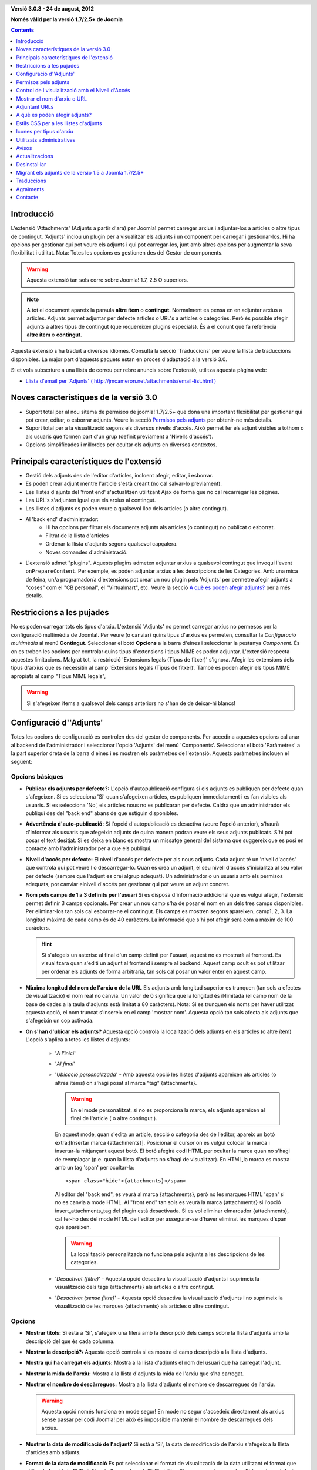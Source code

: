 .. header:: 

    .. raw:: html

	<h1 class="title">Documentació per 'Adjunts'</h1>

.. class:: version

**Versió 3.0.3 - 24 de august, 2012**

**Només vàlid per la versió 1.7/2.5+ de Joomla**

.. contents:: 
    :depth: 1


Introducció
============

L'extensió 'Attachments' (Adjunts a partir d'ara) per Joomla! permet carregar
arxius i adjuntar-los a articles o altre tipus de contingut. 'Adjunts' inclou 
un plugin per a visualitzar els adjunts i un component per carregar i
gestionar-los. Hi ha opcions per gestionar qui pot veure els adjunts i qui pot
carregar-los, junt amb altres opcions per augmentar la seva flexibilitat i 
utilitat. Nota: Totes les opcions es gestionen des del Gestor de components.

.. warning:: Aquesta extensió tan sols corre sobre Joomla! 1.7, 2.5 O 
             superiors.

.. note:: A tot el document apareix la paraula **altre ítem** o **contingut**.
    Normalment es pensa en en adjuntar arxius a articles. Adjunts permet adjuntar
    per defecte articles o URL's a articles o categories. Però és possible afegir
    adjunts a altres tipus de contingut (que requereixen plugins especials). És a
    el conunt que fa referència **altre ítem** o **contingut**.

Aquesta extensió s'ha traduït a diversos idiomes.  Consulta la secció 
'Traduccions' per veure la llista de traduccions disponibles. La major part 
d'aquests paquets estan en proces d'adaptació a la versió 3.0.

Si et vols subscriure a una llista de correu per rebre anuncis sobre
l'extensió, utilitza aquesta pàgina web:

* `Llista d'email per 'Adjunts' ( http://jmcameron.net/attachments/email-list.html )
  <http://jmcameron.net/attachments/email-list.html>`_


Noves característiques de la versió 3.0
=======================================

* Suport total per al nou sitema de permisos de joomla! 1.7/2.5+ que dona una
  important flexibilitat per gestionar qui pot crear, editar, o esborrar adjunts.
  Veure la secció `Permisos pels adjunts`_ per obtenir-ne més detalls.

* Suport total per a la visualització segons els diversos nivells d'accés. Això 
  permet fer els adjunt visibles a tothom o als usuaris que formen part d'un grup
  (definit previament a 'Nivells d'accés').

* Opcions simplificades i millordes per ocultar els adjunts en diversos contextos.


Principals característiques de l'extensió
===========================================

* Gestió dels adjunts des de l'editor d'articles, incloent afegir, editar, i 
  esborrar.
* Es poden crear adjunt mentre l'article s'està creant (no cal salvar-lo previament).
* Les llistes d'ajunts del 'front end' s'actualitzen utilitzant Ajax de forma que
  no cal recarregar les pàgines.
* Les URL's s'adjunten igual que els arxius al contingut.
* Les llistes d'adjunts es poden veure a qualsevol lloc dels articles (o altre contingut).
* Al 'back end' d'administrador:
     - Hi ha opcions per filtrar els documents adjunts als articles (o contingut) no publicat o esborrat.
     - Filtrat de la llista d'articles
     - Ordenar la llista d'adjunts segons qualsevol capçalera.
     - Noves comandes d'administració.
* L'extensió admet "plugins".  Aquests plugins admeten adjuntar arxius a 
  qualsevol contingut que invoqui l'event ``onPrepareContent``. Per exemple, es 
  poden adjuntar arxius a les descripcions de les Categories. Amb una mica de feina,
  un/a programador/a d'extensions pot crear un nou plugin pels 'Adjunts' per 
  permetre afegir adjunts a "coses" com el "CB personal", el "Virtualmart", etc.
  Veure la secció `A què es poden afegir adjunts?`_ per a més detalls.


Restriccions a les pujades
===========================

No es poden carregar tots els tipus d'arxiu. L'extensió 'Adjunts' no permet 
carregar arxius no permesos per la configuració multimèdia de Joomla!.
Per veure (o canviar) quins tipus d'arxius es permeten, consultar la 
*Configuració multimèdia* al menú **Contingut**. Seleccionar el botó **Opcions**
a la barra d'eines i seleccionar la pestanya *Component*. És on es troben les
opcions per controlar quins tipus d'extensions i tipus MIME es poden adjuntar.
L'extensió respecta aquestes limitacions. Malgrat tot, la restricció 'Extensions
legals (Tipus de fitxer)' s'ignora. Afegir les extensions dels tipus d'arxius
que es necessitin al camp 'Extensions legals (Tipus de fitxer)'. També es poden
afegir els tipus MIME apropiats al camp "Tipus MIME legals",

.. warning::  Si s'afegeixen items a qualsevol dels camps anteriors no s'han de
            de deixar-hi blancs!


Configuració d''Adjunts'
=========================

Totes les opcions de configuració es controlen des del gestor de components.
Per accedir a aquestes opcions cal anar al backend de l'administrador i
seleccionar l'opció 'Adjunts' del menú 'Components'. Seleccionar el botó
'Paràmetres' a la part superior dreta de la barra d'eines i es mostren els
paràmetres de l'extensió. Aquests paràmetres inclouen el següent:

Opcions bàsiques
----------------

.. image:: images/options-basic.png
   :class: float-right
   :alt: Opcions bàsiques

* **Publicar els adjunts per defecte?:** L'opció d'autopublicació configura
  si els adjunts es publiquen per defecte quan s'afegeixen. Si es selecciona 
  'Si' quan s'afegeixen articles, es publiquen immediatament i es fan visibles
  als usuaris. Si es selecciona 'No', els articles nous no es publicaran per 
  defecte. Caldrà que un administrador els publiqui des del "back end" abans de 
  que estiguin disponibles.

* **Advertència d'auto-publicació:** Si l'opció d'autopublicació es desactiva
  (veure l'opció anterior), s'haurà d'informar als usuaris que afegeixin adjunts
  de quina manera podran veure els seus adjunts publicats. S'hi pot posar el 
  text desitjat. Si es deixa en blanc es mostra un missatge general del 
  sistema que suggereix que es posi en contacte amb l'administrador per a que
  els publiqui.

* **Nivell d'accés per defecte:** El nivell d'accés per defecte per als nous adjunts.
  Cada adjunt té un 'nivell d'accés' que controla qui pot veure'l o descarregar-lo.
  Quan es crea un adjunt, el seu nivell d'accés s'inicialitza al seu valor per defecte
  (sempre que l'adjunt es crei algrup adequat). Un administrador o un usuaria amb
  els permisos adequats, pot canviar elnivell d'accés per gestionar qui pot veure
  un adjunt concret.

* **Nom pels camps de 1 a 3 definits per l'usuari** Si es disposa d'informació
  addicional que es vulgui afegir, l'extensió permet definir 3 camps opcionals.
  Per crear un nou camp s'ha de posar el nom en un dels tres camps disponibles.
  Per eliminar-los tan sols cal esborrar-ne el contingut. Els camps es mostren
  segons apareixen, camp1, 2, 3. La longitud màxima de cada camp és de 40 
  caràcters. La informació que s'hi pot afegir serà com a màxim de 100 caràcters.

  .. hint:: Si s'afegeix un asterisc al final d'un camp definit per l'usuari, aquest
     no es mostrarà al frontend.  Es visualitzara quan s'editi un adjunt al frontend
     i sempre al backend.  Aquest camp ocult es pot utilitzar per ordenar els adjunts
     de forma arbitraria, tan sols cal posar un valor enter en aquest camp.

* **Màxima longitud del nom de l'arxiu o de la URL** Els adjunts amb longitud
  superior es trunquen (tan sols a efectes de visualització) el nom real no
  canvia. Un valor de 0 significa que la longitud és il·limitada (el camp nom de
  la base de dades a la taula d'adjunts està limitat a 80 caràcters). Nota: Si
  es trunquen els noms per haver utilitzat aquesta opció, el nom truncat 
  s'insereix en el camp 'mostrar nom'. Aquesta opció tan sols afecta als adjunts
  que s'afegeixin un cop activada.

* **On s'han d'ubicar els adjunts?** Aquesta opció controla la localització dels
  adjunts en els articles (o altre ítem) L'opció s'aplica a totes les llistes 
  d'adjunts:

     - '*A l'inici*'
     - '*Al final*'
     - '*Ubicació personalitzada*' - Amb aquesta opció les llistes d'adjunts 
       apareixen als articles (o altres ítems) on s'hagi posat al marca "tag" {attachments}. 

       .. warning:: En el mode personalitzat, si no es proporciona la marca, els
	  adjunts apareixen al final de l'article ( o altre contingut ).

       En aquest mode, quan s'edita un article, secció o categoria des de l'editor,
       apareix un botó extra:[Insertar marca {attachments}]. Posicionar el cursor
       on es vulgui colocar la marca i insertar-la mitjançant aquest botó. El botó
       afegirà codi HTML per ocultar la marca quan no s'hagi de reemplaçar (p.e. quan
       la llista d'adjunts no s'hagi de visualitzar). En HTML,la marca es mostra amb
       un tag 'span' per ocultar-la::

	    <span class="hide">{attachments}</span>

       Al editor del "back end", es veurà al marca {attachments}, però no les marques
       HTML 'span' si no es canvia a mode HTML. Al "front end" tan sols es veurà la
       marca {attachments} si l'opció insert_attachments_tag del plugin està desactivada.
       Si es vol eliminar elmarcador {attachments}, cal fer-ho des del mode HTML 
       de l'editor per assegurar-se d'haver eliminat les marques d'span que apareixen.

       .. warning:: La localització personalitzada no funciona pels adjunts a
          les descripcions de les categories.

     - '*Desactivat (filtre)*' - Aquesta opció desactiva la visualització 
       d'adjunts i suprimeix la visualització dels tags {attachments} als articles
       o altre contingut.
     - '*Desactivat (sense filtre)*' - Aquesta opció desactiva la visualització
       d'adjunts i no suprimeix la visualització de les marques {attachments} als 
       articles o altre contingut.

Opcions
-------

.. image:: images/options-formatting.png
   :class: float-right
   :alt: Opcions de formateig

* **Mostrar títols:** Si està a 'Si', s'afegeix una filera amb la descripció
  dels camps sobre la llista d'adjunts amb la descripció del que és cada columna.

* **Mostrar la descripció?:** Aquesta opció controla si es mostra el camp 
  descripció a la llista d'adjunts.

* **Mostra qui ha carregat els adjunts:** Mostra a la llista d'adjunts el nom
  del usuari que ha carregat l'adjunt.

* **Mostrar la mida de l'arxiu:** Mostra a la llista d'adjunts la mida de
  l'arxiu que s'ha carregat.

* **Mostrar el nombre de descàrregues:** Mostra a la llista d'adjunts el nombre
  de descarregues de l'arxiu.

  .. warning:: Aquesta opció només funciona en mode segur!
     En mode no segur s'accedeix directament als arxius sense passar pel codi
     Joomla! per això és impossible mantenir el nombre de descàrregues dels 
     arxius. 

* **Mostrar la data de modificació de l'adjunt?** Si està a 'Si', la data de 
  modificació de l'arxiu s'afegeix a la llista d'articles amb adjunts.

* **Format de la data de modificació** Es pot seleccionar el format de 
  visualització de la data utilitzant el format que utilitza la funció de PHP 
  strftime(). Cerca a la web 'PHP strftime()' per a veure'n exemples. El format
  per defecte (%x %H:%M) mostra les dates amb el format temps en 24-hores com
  4/28/2008 14:21. Per eliminar l'hora tan sols cal treure  "%H:%M". Fixar-se en 
  que els sistemes windows i linux poden suportar codis diferents.

* **Ordre del llistat d'adjunts** Amb aquesta opció se selecciona en quin ordre
  es llisten els adjunts. La majoria de les opcions són autoexplicatives:

  1.  '*Nom de l'arxiu*' - Els adjunts es mostren ordenats pel nom de l'arxiu. 
  2.  '*Mida de l'arxiu (el més petit primer)*' 
  3.  '*Mida de l'arxiu (el més gran primer)*' 
  4.  '*Descripció*' 
  5.  '*Mostrar el nom d'arxiu o URL*' - Els     adjunts amb el nom en blanc es
      mostren abans dels que en tenen.  
  6.  '*Usuari*' - S'ordenen pel nom de l'usuari que ha carregat l'adjunt. 
  7.  '*Data de creació (el més antic primer)*' 
  8.  '*Data de creació (el més nou primer)*' 
  9.  '*Data de modificació (el més antic primer)*' 
  10. '*Data de modificació (el més nou primer)*' 
  11. '*ID de l'adjunt (ordre dels arxius)*' - Quan es selecciona aquesta opció
      els adjunts s'ordenen segons els sues ID's. Això ordena els adjunts segons
      l'ordre de creació.
  12. '*Camp 1 definit per l'usuari*' 
  13. '*Camp 2 definit per l'usuari*' 
  14. '*Camp 3 definit per l'usuari*' 


Opcions de visualització
------------------------

Aquestes opcions conrolen quan seran visibles els adjunts al "front end",
assumint que l'usuari forma part d'un grup que té permesa la seva visualització.

.. image:: images/options-visibility.png
   :class: float-right
   :alt: Opcions de visualització

* **Ocultar els adjunts a la primera plana:** Seleccionar aquesta opció perevitar
  que els adjunts siguin vidibles des de la primera plana del lloc web.

* **Ocultar els adjunts abans del tall 'Llegir més':** Seleccionar aquesta opció
  per evitar que els adjunts es mostrin al "front end" si estan abans del salt
  "Llegir més" dels articles. Si es selecciona el vincle per llegir l'article sencer
  es mostren els adjunts.

* **Ocultar els adjunts a les pàgines "blog":** Seleccionar aquesta opció per
  evitar que els adjunts es mostrin a les pàgines en amb presentació "blog".

* **Ocultar els adjunts excepte en la visualització dels articles:** Seleccionar
  aquesta opció per a que els adjunts tan sols es mostrin al visualitzar un article.

* **Mostrar sempre els adjunts a la visualització de les categories:** Seleccionar
  aquesta opció sempre que es vulgui mostrar els adjunts a la visualització de 
  les categories -- independentment d'altres opcions.

* **Ocultar els adjunts a les categories:** Ocultar els adjunts a les categories
  seleccionades.  Els adjunts es mostraran a les classes filles sempre que no
  s'hagin seleccionat especificament.

.. class:: small-figure

.. figure:: images/options-hide-categories.png
   :alt: Ocultar els adjunts per les categories

   Per seleccionar o deseleccionar categories sense que se n'afectin altres
   mantenir la tecla "Ctrl" quan es vagin seleccionant amb el ratolí.
   
   
* **Ocultar el vincle 'Afegir adjunts':** Sempre ocultar el vincle "Afegir adjunts"
  a la pàgina principal. Això requereix que els adjunts s'afegeixin als articles, etc,
  editant-los des del "front end" (quan es mostri un botó "Afegir adjunts" sota de l'area d'edició).

Opcions avançades
-----------------

.. image:: images/options-advanced.png
   :class: float-right
   :alt: Opcions avançades

* **Caràcters prohibits al nom dels arxius:** Els arxius amb aquests caràcters no
  es podran pujar. Aquests caràcters són problemàtics a les URL que es mostren als 
  usuaris pels arxius adjunts en el mode 'no segur', pel que estan prohibits.
  Aquests caràcters generalment no són unproblema en 'mode segur' ja que no s'utilitza
  el nom de l'arxiu com a part de la URL que es mostra a l'usuari.

* **Estil CSS per a les taules d'adjunts** Per sobreescriure els estils CSS de
  les llistes d'adjunts, posar el nom d'estil aquí. El nom per defecte és 
  'attachmentsList'. Consultar la secció `Estils CSS per a les llistes d'adjunts`_.

* **Mode d'obertura dels hipervincles** Es selecciona com es mostren els arxius 
  adjunts. 'A la mateixa finestra' es mostren a la mateixa finestra del navegador.
  'En una finestra nova' l'adjunt es mostra en una nova finestra. En molts 
  navegadors aquesta darrera opció obre l'adjunt en una pestanya nova.

* **Títols personalitzats per a la llista d'adjunts** Per defecte, l'extensió
  'Adjunts' insereix el títol 'Adjunts:' per sobre de la llista d'adjunts en cada
  article o contingut que tingui adjunts. En certs casos un es pot estimar més
  que hi aparegui un altre text. Es pot especificar el terme exacte que es vol
  que aparegui per cada ítem base. Per exemple, si es vol que l'article 211 
  utilitzi el títol personalitzat 'Descarregar:' s'ha d'afegir a la configuració:
  '211 Descarregar' (sense les cometes). Utilitzar una entrada per línia. Pels
  altres tipus de contingut, utilitzar: 'category:23' Que és el títol per la 
  categoria 23 i 'category' es pot reemplaçar pel nom de l'ítem on s'insereixi. 
  L'exemple d'abans pels articles pot fer-se posant 'article:211 Descarregar'.
  Nota: Una entrada sense ID s'aplica a tots els ítems del contingut.
  Per tant és una bona pràctica sobreescriure el títol globalment i desprès
  anar-los personalitzant individualment
   
  Nota: si es vol canviar els títols que utilitza l'extensió globalment es pot
  editar l'arxiu de traduccions, cercar l'entrada 'ATTACH_ATTACHMENTS_TITLE'::

      administrator/language/qq-QQ/qq-QQ.plg_frontend_attachments.ini

  on qq-QQ fa referència al codi identificador del llenguatge, com per exemple
  ca-ES pel Català. (Si no s'està familiaritzat amb els arxius de traducció de
  Joomla!, cercar 'ATTACH_ATTACHMENTS_TITLE' a l'esquerra del igual. I
  escriure el text que vulgui a la dreta del signe '='. No s'ha de tocar res a
  l'esquerra del '=' ).

* **S'ha excedit el temps límit validant els hipervicles**
  S'ha exhaurit el temps límit de validació dels hipervincles (segons). Quan 
  s'afegeix un adjunt, aquest es valida directament (es pot desactivar des del
  formulari). Si es pot accedir al hipervincle abans del temps límit, es retorna
  la mida de l'arxiu i altra informació sobre el vincle. Si no és possible 
  accedir-hi, s'utilitza informació genèrica. Per desactivar-ho posar un 0.

* **Superposa icones pels hipervincles**
  Superposa una icona corresponent a una URL als adjunts que són URLs. Les 
  vàlides es mostren amb fletxes i les invàlides amb una creu vermella sobre la
  icona del tipus de fitxer (de la part inferior esquerra a la superior dreta).

* **Suprimeix els adjunts obsolets (en 'back end')**
  Configuració per defecte per eliminar els adjunts *obsolets* al backend 
  d'administració. en quest context ela adjunt *obsolets* són els que estan 
  lligats a pares no publicats o que estan a la paperera. Es pot sobreescriure
  utilitzant l'opció de menú de la dreta 'Mostrar els adjunts per' just a sobre
  de la llista d'adjunts (a la mateixa que línia que el filtre). Quan s'utilitza
  l'opció de menú per canviar la visibilitat dels adjunt, el sistema recorda la
  configuració fins que se surt de l'administrador. Per això canviar aquest
  paràmetre pot semblar que no té efecte. Tindrà efecte la propera vegada que 
  l'usuari es registri com administrador.



Opcions de seguretat
--------------------

.. image:: images/options-security.png
   :class: float-right
   :alt: Opcions de seguretat

* **Descàrrega segura d'arxius adjunts** Per defecte, l'extensió desa els arxius
  en en un directori públic accessible. Si es tria l'opció *segur*, la carpeta
  en la que es desen els arxius no seran públics. Els vincles de descàrrega 
  d'adjunts del frontend, descarregaran els arxius però no de forma directa.
  Això evitarà l'accés a usuaris que no tinguin els permisos adequats. Si no es
  selecciona la descàrrega *segur*, els vincles es visualitzaran segons s'ha
  indicat abans, però els arxius estaran accessibles a tothom que conegui la 
  URL completa, ja que la carpeta on s'emmagatzemen és pública. Aquesta opció 
  *segur* n'evita l'accés ni que es conegui l'adreça URL completa. En mode *segur*,
  l'opció "qui pot visualitzar-los" es pot posar a 'Ningú' i ningú podrà veure'ls
  ni descarregar-los.

* **Mode de descàrrega segura**
  Aquesta opció controla si els arxius s'han de descarregar com a arxius independents
  o visualitzar al mateix navegador (si el navegador pot gestionar el tipus
  d'arxiu). Hi ha dues opcions:

     - *'En línia'* - En aquest mode, els arxius és visualitzen al navegador (si és possible)
    
     - *'Adjunt'* - En aquest mode, els arxius sempre es descarreguen com arxius independents. 

  En qualsevol cas, els arxius que no es poden visualitzar al navegador es
  descarregaran com a arxius externs.


Opcions sobre els permisos
--------------------------

Les opcions sobre els permisos s'expliquen a la secció `Permisos pels adjunts`_


Permisos pels adjunts
=====================

L'extensió aprofita les avantatges del nou sistema de permisos de Joomla! introduit
a la versió Joomla! 1.6. Això proporciona ales webs que utilitzen Ajunts molta més
flexibilitat per gestionar qui pot crearm editar, esborrar i gestionar els adjunts.
The attachments extension takes full advantage of the new Joomla!

Abans de descriure el sistema de permisos relacionat amb els Adjunts, és important
entendre un principi clau que és fonamental.

.. important::

   Tots els adjunts estan lligats a un article pare, categoria, o altre contingut.
   Crear, editar, esborrar, o canviar l'estat d'un adjunt es considera una manera
   d'editar el contingut de l'article pare. Per tant, l'usuari haurà de tenir permís
   per editar el contingut del pare abans de poder activar permisos específics 
   pels adjunt.

Per canviar els permisos de grups d'usuaris, anar al 'back end' i seleccionar 
"Adjunts" al menú "Component". Seleccionar el botó "Opcions" a la dreta
de la barra d'eines i aleshores seleccionar l'opció permisos. Es mostra:

.. figure:: images/options-permissions.png
   :alt: Permission Options

   Opcions pels permisos dels adjunts. Es mostren els permisos pel grup Públic

Aquí hi ha una breu descripció dels permisos disponibles pels Adjunts:

.. class:: permissions

+----------------------------------------------------+----------------------------------------------------------------------------------------------------------------------+----------------------------------+
| Permís                                             | Descripció / Notes                                                                                                   | Acció ACL                        |
+====================================================+======================================================================================================================+==================================+
| Configurar els Adjunts                             | Permet als usuaris editar les opcions pels Adjunts.                                                                  | core.admin                       |
+----------------------------------------------------+----------------------------------------------------------------------------------------------------------------------+----------------------------------+
| Accedir als adjunts                                | Permet als usuaris accedir a l'administrador de l'extensió des del 'back end'                                        | core.manage                      |
+----------------------------------------------------+----------------------------------------------------------------------------------------------------------------------+----------------------------------+
| Crear adjunts                                      | Permet als usuaris crear adjunts (si tenen permís per editar el contingut del pare).                                 | core.create                      |
+----------------------------------------------------+----------------------------------------------------------------------------------------------------------------------+----------------------------------+
| Esb   rrar adjunts                                 | Permet als usuaris esborrar adjunts (si tenen permís per editar el contingut del pare).                              | core.delete                      |
+----------------------------------------------------+----------------------------------------------------------------------------------------------------------------------+----------------------------------+
| Editar adjunts                                     | Permet als usuaris editar adjunts (si tenen permís per editar el contingut del pare).                                | core.edit                        |
+----------------------------------------------------+----------------------------------------------------------------------------------------------------------------------+----------------------------------+
| Editar l'estat dels adjunts                        | Permet als usuaris canviar l'estat dels adjunts (si tenen permís per editar el contingut del pare).                  | core.edit.state                  |
+----------------------------------------------------+----------------------------------------------------------------------------------------------------------------------+----------------------------------+
| Editar els adjunts propis                          | Permet als usuaris editar els adjunts que hagincreat (si tenen permís per editar el contingut del pare).             | core.edit.own                    |
+----------------------------------------------------+----------------------------------------------------------------------------------------------------------------------+----------------------------------+
| Editar l'estat dels adjunts propis                 | Permet als usuaris canviar l'estat dels adjunts que hagin creat (si tenen permís per editar el contingut del pare)   | attachments.edit.state.own       |
+----------------------------------------------------+----------------------------------------------------------------------------------------------------------------------+----------------------------------+
| Esborrar els adjunts propis                        | Permet als usuaris esborrar els seus propis adjunts (si tenen permís per editar el contingut del pare).              | attachments.delete.own           |
+----------------------------------------------------+----------------------------------------------------------------------------------------------------------------------+----------------------------------+
| Editar els adjunts pels articles propis            | Permet als usuaris editar qualsevol adjunt per articles propis (si tenen permís per editar el contingut del pare).   | attachments.edit.ownparent       |
+----------------------------------------------------+----------------------------------------------------------------------------------------------------------------------+----------------------------------+
| Editar l'estat dels adjunts pels aticles propis    | Permet als usuaris editar l'estat dels adjunt per articles propis (si tenen permís per editar el contingut del pare).| attachments.edit.state.ownparent |
+----------------------------------------------------+----------------------------------------------------------------------------------------------------------------------+----------------------------------+
| Esborrar l'estat dels adjunts pels aticles propis  | Permet als usuaris esborrar qualsevol adjunt per articles propis (si tenen permís per editar el contingut del pare). | attachments.delete.ownparent     |
+----------------------------------------------------+----------------------------------------------------------------------------------------------------------------------+----------------------------------+

Permisos per defecte
--------------------

Quan s'instal·la l'extensió, s'instalen els següents permisos bàsics:

.. class:: hide-title

.. important:: **Comportament bàsic dels permisos per defecte**

     * Autors (i Administradors) o superiors poden afegir adjunts a articles/pares
       que poden editar

     * Autors (i Administradors) o superiors poden editar o esborrar els adjunts a
       articles/pares que poden editar

     * Editors (i Administradors) o superiors poden publicar/retirar adjunts des del
       'front end'.  

     * Els autors no poden publicar els seus propis adjunts.

Si es volen difents valors per defecte, cal editar els permisos utilitzant la
secció "Permisos" a les opcions dels Adjunts.


Gestió dels permisos per als escenaris comuns
---------------------------------------------

Suggeriments sobre com establir els permisos per aconseguir les comportaments 
desitjats:

  * **Escenari 1 - Els autors poden publicar els seus propis Adjunts**

     - A les opcions dels permisos, seleccionar l'entrada 'Autor'.  Localitzar 
       la línia 'Editar l'estat dels propis adjunts' i seleccionar 'Permés' i 
       'Desar' per activar els canvis.
       
       .. figure:: images/permissions-scenario1.png
          :alt: Activació dels permisos per l'escenari1

  * **Escenari 2 - els autors poden editar/esborrar els seus propis adjunts, però no els altres**

     - A les opcions dels permisos, seleccionar l'entrada 'Autor'.  Localitzar 
       'Editar l'estate dels adjunts pels propis Articles/Pares' i
       'Esborrar els adjunts pels propis Articles/Pares' i posar els dos a 'Denegat'.
       Clicar sobre 'Desar' per activar els canvia.
       
       
       .. figure:: images/permissions-scenario2.png
          :alt: Activació dels permisos per l'escenari2

       Mentre l'autor tingui permisos per editar/esborrar els seus propis adjunts
       això evita poder ediatr/esborrar els que no ha creat, fins i tot si pot
       editar l'article.
    
       Notís que tots els grups d'usuaris derivats d'Autor (ex. Editor, Publicador,
       etc) també tindran denegat el permís per editar o esborrar els adjunts a
       articles/pares que no han creat ()
       Note that all user groups derived from Author (e.g., Editor, Publisher,
       etc) will also be denied from editing or deleting attachments for
       articles/parents that they did not create.
       Afortunadament, tenen el nivell més alt de permisos 'Editar Adjunts' i
       'Esborrar Adjunts' cosa que significa que poden editar o esborrar els
       adjunts als articles que poden editar (asumint que els seus permisos no
       han canviat).

Si es tenen altres escenaris que es cregui que s'haurien de documentar, contacteu
amb el creador de l'extensió per actualitzar la documentació (veure el final de
la pàgina per consultar la informació de contacte).

Altres notes sobre els permisos
-------------------------------

  * Si un usuari té permisos per editar l'estat dels seus adjunts, veurà l'opció
    'Publicar: Si/No' per afegir o editar adjunts. Si es selecciona 'No' i es desa
    l'adjunt, l'adjunt serà visible per a ells des del 'front end' (mentre estiguin
    registrats). Ningú més veurà els ajunts no publicats al 'front end'. Si l'usuari
    vol canviar l'estat de publicació, poden editar l'adjunt (fins i tot ni que
    estigui gris) i canviar d'estat.


Control de l visulalització amb el Nivell d'Accés
=================================================

L'extensió Adjunts actualment té suport al 'Nivell d'Accés' de Joomla!. Cada 
adjunt es pot assignar a un nivell d'accés concret com són 'Public', 'Registrat',
'Especial', o altres cretas al lloc. Els dos nivells bàsics són:


The Attachments extension now supports the Joomla 'Access Levels'.  Each
attachment can be assigned to specific access levels such as 'Public',
'Registered', and 'Special', as well as any other access levels created on
your site.   The two basic levels are:

 * **'Public'** -  Tothom que visiti el lloc web podrà veure i descarregar els
   adjunts amb aquest nivell d'accés, sempre que l'article/pare sigui visible i
   no hi hagi altres controls de visualització que ho impedeixin.

 * **'Registrat'** - Tothom que estigui registrat al web podrà veure i descarregar els
   adjunts amb aquest nivell d'accés, sempre que l'article/pare sigui visible i
   no hi hagi altres controls de visualització que ho impedeixin.

L'efecte d'altres nivells d'accés depèn dels grups associats al nivell d'accés.

La possibilitat d'establir els 'Nivells d'Accés' individualment dóna un control 
molt ampli sobre qui pot veure i descarregar els adjunts.

.. note:: 

   Suposemque s'hagi creat un nou nivell d'accés al web. Els usuaris que no siguin 
   explicitament membres dels grups associats amb el nou nivell d'accés, no podran
   posar adjunts a aquest nivell d¡accés. Si s'edita un adjunt com a 'Super 
   Administrador', pot sorprendre que el nou nivell d'accés no mostri a la llista
   de nivells d'accés. Hi poden haver dos possibles problemes. (1) Si s'acaba de 
   crear el nou nivell d'accés, pot ser necessari sortir i tornar a entrar a la
   sessió d'administrador per tal de fer els canvis visibles. (2) Podria ser que
   l'usuari (super usuari, per exemple) no estigui alnivelld'accés. Per solucionar-ho
   assegurar-se de que l'usuari està en un dels grups associats amb el nou nivell
   d'accés.


Mostrar el nom d'arxiu o URL
============================

Normalment, quan s'han carregat els arxius (o referenciat URLs) i es llisten a
la llista d'adjunts, es mostra el nom complert (o la URL) com a vincle per a
descarregar els adjunts. En alguns casos, el nom de l'arxiu (o URL) pot ser massa
llarg per a que funcioni correctament. Al formulari de càrrega, hi ha un altre
camp que es diu "Mostrar el nom d'arxiu o URL" en el que l'usuari que caregui
l'arxiu pot insertar un nom alternatiu d'arxiu o URL. Per exemple, es pot posar
un nom abreviat. El camp es pot editar des del backend quan s'editen els adjunts. 
Nota: Hi ha l'opció "Longitud màxima del nom d'arxiu o URL" a les opcions de 
l'extensió. Pot activar-se per a que es trunqui automàticament el nom dels adjunts
carregats; el resultat es visualitza al camp "Mostra el nom d'arxiu o URL".

Adjuntant URLs
==============

Una nova funcionalitat de la versió 2.0 és la possibilitat d'adjuntar URLs als
continguts. Quan s'obre un dels diàlegs per "Afegir adjunts", es visualitza un
botó etiquetat com "Entrar una URL en el seu lloc". Si es selecciona apareix
una entrada per la URL i dues noves opcions:

* **Verificar l'existència de la URL?** - Per tal de determinar el tipus d'arxiu
    de la URL (per tal de triar la icona adequada), el codi consulta al
	servidor sobre informació bàsica de l'arxiu incloent-ne el tipus i la mida.
	En certs casos, el servidor no envia la informació sol·licitada perquè la
	URL no és vàlida. Per defecte, el component no accepta URLs no validades pel
	servidor. Però si se sap que si que ho és es pot deseleccionar aquesta opció
	per tal de forçar l'extensió a que accepti la URL -- sense garantia de que el
	tipus d'arxiu i la mida siguin correctes. El servidor es consulta independentment
	de que l'opció estigui activada o no.
	
* **URL relativa?** - Normalment les URL que s'entren són del tipus 'http...' i
    indicar una adreça web completa. Si es vol apuntar a arxius/controls relatius
	a la instal·lació Joomla amb la que es treballa, es pot activar aquesta opció.

Les URLs es mostren amb la icona del tipus i superposada amb una fletxa (que 
indica si el vincle és correcte) o una barra diagonal vermella (indicant que no
s'ha pogut validar). Quan s'edita una URL, es pot canviar l'opció per tal d'obtenir 
la superposició desitjada. També cal notar que aquesta opció es pot desactivar 
totalment utilitzant el paràmetre **Superposa icones pels hipervincles**. Hi ha
diversos funcionalitats útils relacionats amb les URLs i arxius a l'opció 
"Utilitats" al backend de l'administrador.


A què es poden afegir adjunts?
==============================

A més d'adjuntar arxius o URLs als articles, ara és possible adjuntar-los
a altres tipus d'ítems com són les Seccions i les Categories (veure a sota).
Si es disposa dels plugins per Adjuntar apropiats, es poden adjuntar arxius
o URLs a una gran varietat de continguts com són els perfils, la descripció
de productes a carrets de la compra, etc. Bàsicament, qualsevol ítem que es
mostri al frontend i utilitzi l'event ``'onPrepareContent'`` pot contindre
adjunts (si el plugin adequat està instal·lat). Els ítems amb contingut que
invoquen events de contingut normalment són ítems que tenen alguna cosa per
visualitzar (com els articles) o tenen descripcions.

Adjuntant Arxius o URLs a les descripcions de Secció o Categoria
----------------------------------------------------------------

Amb aquesta versió de l'extensió, els usuaris poden adjuntar arxius o URLs
a les descripcions de les Categories. Aquestes descripcions normalment
tan sols són visibles a les pàgines de categories en format Blog. Les
opcions per adjuntar a les descripcions estan a l'editor.

.. warning:: Els adjunts a les categories només mostraran si el paràmetre bàsic 
   'descripció' està a *Mostrar* (mitjançant l'editor) i la descripció de la
   categoria no està buïda.

Si es vol saber més sobre com desenvolupar nous plugins per l'extensió, hi ha
un manual disponible que forma part de la instal·lació del component:

* `Attachments Plugin Creation Manual <../en-GB/plugin_manual/html/index.html>`_

.. warning:: El manual per a la creació de `Plugins` El manual per a la creació de  El manual per a la creació de  pels Adjunts 3.0 encara no està actualitzat.
 Hi ha canvis en l'arquitectura prou significatius entre la versió 1.7/2.5+ i la 1.5.

Estils CSS per a les llistes d'adjunts
======================================

Les llistes d'adjunts que es mostren al frontend es fan utilitzant un 'div' 
especial que conté una taula associada als adjunts. La taula conté diferents 
classes CSS associades, això permet que el desenvolupador personalitzar aquesta
taula. Consulta el l'arxiu CSS del 'plugin (a plugins/content/attachments.css)
per veure'n exemples. Si es vol modificar l'estil, s'aconsella copiar els estils
actuals al final de l'arxiu reanomenant els 'attachmentsList' copiats pel nom
desitjat. Editar el paràmetre 'Adjunts' (al gestor de components) i modificar el
paràmetre *taula d'estil dels adjunts* pel nou nom de la classe. Fer-ho d'aquesta
manera permet tornar als estils inicials de forma senzilla i ràpida. També té
l'avantatge de poder copiar els estils a les noves versions de l'extensió quan
s'actualitzi. Això es pot fer utilitzant la comanda CSS @import.

Icones per tipus d'arxiu
========================

L'extensió 'Adjunts' afegeix una icona davant de cada adjunt a la llista d'adjunts.
Si es vol afegir un nou tipus d'icona, cal seguir els següents passos: 

1. Afegir una icona al directori 'media/attachments/icons', si no hi ha ja la icona; 

2. Editar l'arxiu 'components/com_attachments/file_types.php' i afegir una línia
   a l'array $attachments_icon_from_file_extension que mapeja les extensions dels
   arxius amb el nom de les icones (al directori media/attachments/icons). Si no
   funciona, pot fer falta afegir a l'array $attachments_icon_from_mime_type. 
3. No oblidar fer copies de l'arxiu d'icones i de l'arxiu actualitzat file_types.php
   en una carpeta fora de la web pública abans d'actualitzar futures versions.


Utilitzats administratives
==========================

Al 'back end' hi ha unes quantes utilitats disponibles pels Administradors. Que
inclouen:

* **Desactivar la desinstal·lació de la taula Adjunts al MySQL:** Normalment, quan
  es desinstal·la l'extensió, la taula que conté la informació sobre els adjunt 
  de la base de dades s'esborra. si es vol mantenir aquesta informació un cop s'hagi
  desinstal·lat el component, executar aquesta comanda. 

* **Reinstal·lar les regles d'accés per defecte o els permisos pels Adjunts:** 
  Quan s'instal·la l'extensió, l'instal·lador afegeix unes regles actives per 
  defecte pel que els permisos establerts per defecte es comporten de forma similar
  als permisos estàndard. Si es reinstal·la o actualitza Joomla, aquestes regles
  es poden perdre. Amb aquesta comanda es poden restaurar.
  
* **Regenerar el sistema de noms dels fitxers adjunts:** Aquesta comanda é molt 
  útil quan es migren els adjunts d'un ordinador a un altre. El cami de cada fitxer
  adjunt es guarda a la base de dades i s'anomena "Sistema de noms d'arxius". Si
  es canvien els adjunts d'un servidor a un altre, és molt fàcil que aquesta 
  informació quedi incorrecta. Executant aquesta comanda es regenera el sistema 
  de noms d'arxiu per tots els arxius adjunts.


  Aquesta comanda també serveix per migrar de servidors Windows a Linux i en sentit
  invers amb uns petits problemes:

    - Quan es copiïn els arxius al servidor windows, cal verificar que la carpeta
      on es desen elsadjunts (normalment 'attachments') i tots els arxius que
      conté, tinguin permís d'escritura pel servidor web Joomla.
    
    - Es poden tenir problemes amb arxius que continguin caràcters codificats en
      unicode. Probablement caldrà salvar els arxius, esborrar els adjunts afectats
      i tornar a adjuntar-los.
  

* **Eliminar espais dels noms dels arxius:** Es pot executar aquesta comanda per 
  substituir els espais pel caràcte '_'. Pot ser necessari en alguns sistemes. En
  mode 'segur' aplicar aquesta comanda no és necessari.

* **Actualitzar la mida dels arxius adjunts:** Aquesta comanda recalcula la mida
  de tots els arxius adjunts.

* **Validar l'existència dels arxius adjunts:** Aquesta comanda verifica
  que els arxius adjunts existeixen. Es llisten els arxius no trobats.

* **Validar les URLs:** Sobre les URLs adjuntades es manté informació sobre la
  seva validés. aquesta comanda fa el test i actualitza si és válida o no.
  
.. note:: 

   Al 'back end' quan s'executa una comanda, es pot rebre un missatge d'avís del
   navegador dient que cal tornar a carregar la pàgina. Això és inofensiu i es
   pot acceptar sense problema.


Avisos
======

* **Si es disposa d'arxius 'sensibles' o privats, cal utilitzar l'opció
  *Descàrrega segura d'arxius adjunts*** Si no s'utilitza aquesta opció, els
  arxius adjunts es desen en una carpeta pública i seran accessibles per qualsevol
  que conegui la URL complerta. L'opció *segur* evita l'accés a qualsevol que no
  tingui els permisos adequats (tal com es defineixen a les opcions a dalt). 
  Veure l'apartat *Descàrrega segura d'arxius adjunts* a sobre per tenir-ne més
  detalls.
* Cada vegada que es carrega un arxiu, es valida l'existència del subdirectori
  on carregar l'arxiu i si no existeix es crea. Per defecte el subdirectori és
  'attachments' al directori arrel de la web. El nom del subdirectori es pot
  canviar utilitzant l'opció 'Subdirectori per a desar els arxius'. Si l'extensió
  no pot crear el subdirectori , s'ha de crear manualment (i poden aparèixer 
  problemes carregant arxius). Cal assegurar-se de que la carpeta tingui permisos
  per carregar arxius. En Linux/Unix, probablement l'opció serà 775. La creació
  de la carpeta de pujades pot fallar si la carpeta arrel té permisos que no
  permeten al servidor web (i PHP) la creació de subdirectoris. Pot ser 
  necessari canviar els permisos de forma temporal per permetre la creació dels
  subdirectoris necessaris.
* Si l'extensió no permet carregar certs tipus d'arxiu (com els arxius zip), cal
  assegurar-se de que l'administrador admet l'extensió a l'apartat 'Configuració
  multimèdia'. Això funciona d'aquesta manera per evitar la càrrega d'arxius 
  potencialment perillosos com poden ser arxius html o php. Per fer-ho anar a
  "Configuració Global", al menú "Lloc", seleccionar la pestanya "Sistema",
  afegir l'extensió apropiada i el tipus MIME a l'apartat "Configuració multimèdia"
* si no es poden veure els adjunts des del frontend, poden haver-hi raons diferents:
     - L'adjunt no s'ha publicat. Anar a l'administrador per canviar l'opció.
     - L'article o ítem pare no s'ha publicat.
     - L'opció 'Qui pot veure els adjunts:' està configurat com a 'registrat' i
       no s'està registrat. O l'opció està posada a 'Ningú'. Aquestes opcions es
       poden modificar des del gestor del component
     - El plugin no està activat.  Es pot activar des del gestor de connectors. 
     - A 'Contingut - Adjunts' (des del gestor de connectors), el nivell d'accés
       no està 'Públic'. 
* Si es troben límits a les mides dels arxius que s'intenten carregar, intentar
  afegir la següent línia a l'arxiu .htacess de l'arrel del lloc web Joomla!::

     php_value upload_max_filesize 32M
     php_value post_max_size 32M

  on es pot modificar el valor 32M a el valor que es vulgui que serà la mida 
  màxima de l'arxiu que es podrà carregar.
* 'Adjunts' actualment es permet "adjuntar" URLs a diferents ítems. Si es treballa
  sobre Windows Vista i apareixen problemes adjuntant URLs que utilitzen 
  ``localhost``, es tracta d'un problema conegut relacionat amb conflictes amb
  IPv4 i IPv6.
  Per solucionar-ho, editar l'arxiu::

       C:\Windows\System32\drivers\etc\hosts

  comentar la línia que té ``::1``. Fixar-se que ``hosts`` és un arxiu ocult del
  sistema i per tant cal modificar les opcions de la carpeta per veure'l i poder
  editar-lo
* Quan s'adjunta un arxiu a un article des de l'Editor d'articles, no hi ha 
  retorn que ens indiqui si l'arxiu s'ha adjuntat. Però funciona! Es podran veure
  els adjunts quan l'article es desi.
* Ara l'extensió permet adjuntar arxius a articles mentre s'estan creant des de
  l'Editor d'Articles. Hi ha una limitació. Els nous adjunts estan en un estat
  que podem anomenar "llims" mentre l'adjunt està carregat i l'article encara no
  s'ha desat per primer cop. Durant aquest període (sortosament breu), els nous
  adjunts s'identifiquen per l'ID de l'usuari. Per tant, si diferents persones 
  que utilitzen el mateix usuari estan actualitzant articles i carregant adjunts,
  no hi ha garantia de que finalment aquests s'hagin adjuntat correctament a
  l'article desitjat.
* Hi ha disponible un fòrum d'ajuda i un fòrum amb les "Preguntes més freqüents"
  per aquesta extensió que està hostejat al web joomlacode.org. Si apareix un
  problema no cobert per les pàgines d'ajuda, consultar els fòrums:

     - `Forums pels adjunts a:
       http://joomlacode.org/gf/project/attachments3/forum/ 
       <http://joomlacode.org/gf/project/attachments3/forum/>`_


Actualitzacions
===============

Actualitzar-se és molt senzill. Hi ha dues opcions

1. Instal·lar la nova versió. No cal desoisntal3lar la versió prèvia. No cal fer
   res per mantenir els adjunts antics que s'actualitzaran automàticament.

2. PREFERENT: Una molt bona utilitzat de Joomla 1.6 i posteriors és
   l'actualitzador d'extensions. Anar al gestor d'extensions al 'Backend' i clicar
   la pestamya 'Actualitzar'. Clicar 'Netejar la caché' i 'Trobar actualitzacions'
   a la barra d'eines. Si hi ha una nova versió de l'extensió apareixerà. Es pot
   seleccionar i clicar ek botó 'Actualitzar'. Això fa les actualitzacions molt
   simples.


Desinstal·lar
=============

* Per desinstal·lar l'extensió, anar a la pestanya 'Gestionar' al Gestor d'extensions
  (al menú 'Extensions'). **Seleccionar NOMÉS l'ítem**::

     Paquet: Ajunts per Joomla 1.6+
    
   i clicar el botó 'Desinstal·lar' a la barra d'eines. Això desinstal·larà el 
   component i tots els plugins associats.


Migrant els adjunts de la versió 1.5 a Joomla 1.7/2.5+
======================================================

Per migar elsadjunts de la versió 1.5 a la o 1.7/2.5+ o superior seguir el procediment
indicat:

 
  * `Migrar els adjunts de Joomla 1.5 a Joomla 1.7/2.5+
    <http://jmcameron.net/attachments/migration/>`_



Traduccions
===========

Aquesta extensió proporciona capacitats de traducció i suporta els següents 
idiomes (a més a més de l'anglès). La major part d'aquestes traduccions estan 
pendents d'actualització a la versió 2.0
Gràcies als traductors:

* **Bulgarian:** per Stefan Ilivanov (1.3.4)
* **Catalan:** per Jaume Jorba (2.2, 3.0)
* **Chinese:** Traditional and simplified Chinese translations per baijianpeng (白建鹏) (1.3.4)
* **Croatian:** Tanja Dragisic (1.3.4)
* **Czech:** per Tomas Udrzal (1.3.4)
* **Dutch:** per Parvus (2.2, 3.0)
* **Finnish:** per Tapani Lehtonen (2.2)
* **French:** per Marc-André Ladouceur (2.2, 3.0), Yann Kerviel (3.0), i Pascal Adalian (1.3.4)
* **German:** per Pierre Corell (3.0), Bernhard Alois Gassner (2.2), i Michael Scherer (1.3.4)
* **Greek:** per Harry Nakos (1.3.4)
* **Hungarian:** Versió formal i informal per Szabolcs Gáspár (1.3.4)
* **Indonesian:** per Moh. Arif (3.0)
* **Italian:** per Piero Mattirolo (2.2, 3.0) i Lemminkainen and Alessandro Bianchi (1.3.4)
* **Norwegian:** per Roar Jystad (2.2, 3.0) and Espen Gjelsvik (1.3.4)
* **Persian:** per Hossein Moradgholi i Mahmood Amintoosi (2.2)
* **Polish:** per Sebastian Konieczny (2.2, 3.0), Stefan Wajda (3.0), i Piotr Wójcik (1.3.4)
* **Portuguese (Brazilian):** per Arnaldo Giacomitti i Cauan Cabral (1.3.4)
* **Portuguese (Portugal):** per José Paulo Tavares (2.2, 3.0) i Bruno Moreira (1.3.4)
* **Romanian:** per Alex Cojocaru (2.2, 3.0)
* **Russian:** per Sergey Litvintsev (2.2, 3.0) i евгений панчев (Yarik Sharoiko) (1.3.4)
* **Serbian:** per Vlada Jerkovic (1.3.4)
* **Slovak:** per Miroslav Bystriansky (1.3.4)
* **Slovenian:** per Matej Badalič (2.2, 3.0)
* **Spanish:** per Manuel María Pérez Ayala (2.2, 3.0) i Carlos Alfaro (1.3.4)
* **Swedish:** per Linda Maltanski (2.0) i Mats Elfström (1.3.4)
* **Turkish:** per Kaya Zeren (2.0)

Moltes gràcies als traductors!  Si vols ajudar a traduir a un altre idioma, si
us plau contacta amb l'autor (veure la secció 'Contacte_' al final)


Agraïments
==========

Moltes gràcies als següents col·laboradors o recursos:

* Al llibre *Learning Joomla! 1.5 Extension Development: Creating Modules,
  Components, and Plugins with PHP* by Joseph L. LeBlanc ha estat una gran ajuda
  en la creació de l'extensió.
* Les icones pels diferents tipus d'arxius provenen de diferents fonts, incloent:
    - `The Silk icons by Mark James (http://www.famfamfam.com/lab/icons/silk/) <http://www.famfamfam.com/lab/icons/silk/>`_
    - `File-Type Icons 1.2 by John Zaitseff (http://www.zap.org.au/documents/icons/file-icons/sample.html) <http://www.zap.org.au/documents/icons/file-icons/sample.html>`_
    - `Doctype Icons 2 by Timothy Groves (http://www.brandspankingnew.net/archive/2006/06/doctype_icons_2.html) <http://www.brandspankingnew.net/archive/2006/06/doctype_icons_2.html>`_
    - `OpenDocument icons by Ken Baron (http://eis.bris.ac.uk/~cckhrb/webdev/) <http://eis.bris.ac.uk/~cckhrb/webdev/>`_
    - `Sweeties Base Pack by Joseph North (http://sweetie.sublink.ca) <http://sweetie.sublink.ca>`_

  Algunes de les icones s'han modificat de la imatge original de les webs anteriors.
  Si es vol utilitzar la versió original, es poden descarregar des de les webs
  anteriors.

* Moltes gràcies a Paul McDermott per la seva generosa donació del plugin de cerca!

* Gràcies a Mohammad Samini per la seva donació de codi PHP i arxius CSS per a 
  millorar la visualització d'idiomes que s'escriuen de dreta a esquerra.

* Gràcies a Ewout Weirda pels debats i suggeriments tan útils en el desenvolupament
  de l'extensió.

Contacte
========

Si us plau, per reportar errors o suggeriments `jmcameron@jmcameron.net <mailto:jmcameron@jmcameron.net>`_
